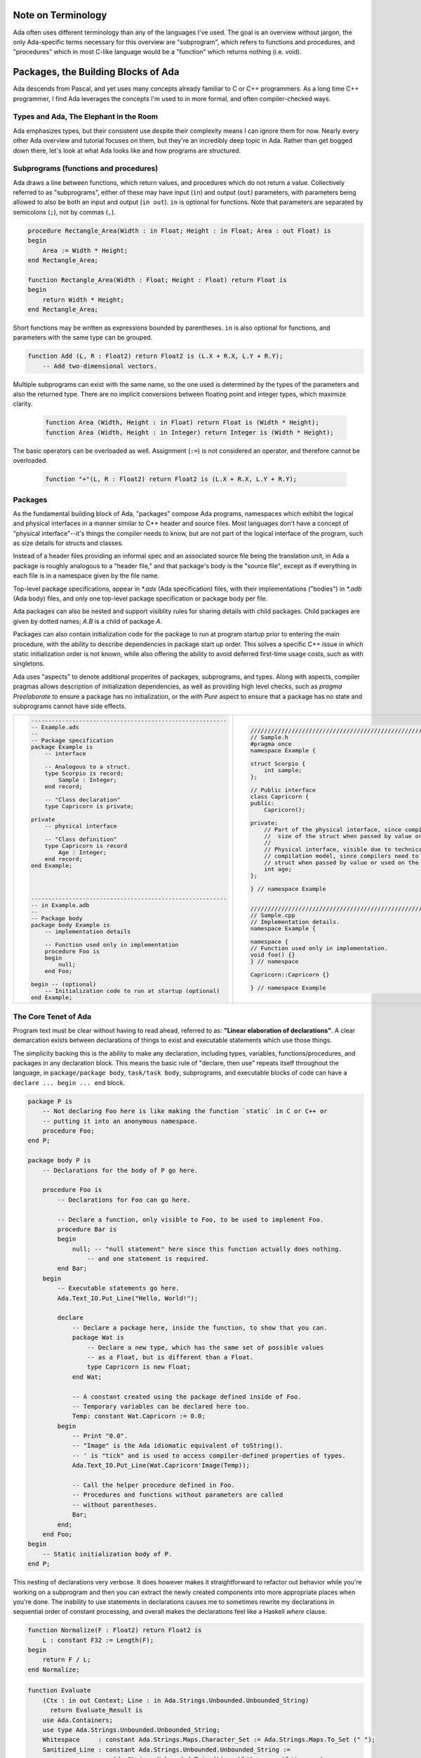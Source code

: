 Note on Terminology
==============================================================================

Ada often uses different terminology than any of the languages I've used.  The
goal is an overview without jargon, the only Ada-specific terms necessary
for this overview are "subprogram", which refers to functions and procedures, and
"procedures" which in most C-like language would be a "function" which returns
nothing (i.e. void).

Packages, the Building Blocks of Ada
==============================================================================

Ada descends from Pascal, and yet uses many concepts already familiar to C or
C++ programmers.  As a long time C++ programmer, I find Ada leverages the concepts
I'm used to in more formal, and often compiler-checked ways.

Types and Ada, The Elephant in the Room
------------------------------------------------------------------------------

Ada emphasizes types, but their consistent use despite their complexity
means I can ignore them for now.  Nearly every other Ada overview and tutorial
focuses on them, but they're an incredibly deep topic in Ada.  Rather than get
bogged down there, let's look at what Ada looks like and how programs are structured.

Subprograms (functions and procedures)
------------------------------------------------------------------------------

Ada draws a line between functions, which return values, and procedures which
do not return a value.  Collectively referred to as "subprograms", either of
these may have input (``in``) and output (``out``) parameters, with parameters
being allowed to also be both an input and output (``in out``).   ``in`` is
optional for functions.  Note that parameters are separated by semicolons
(``;``), not by commas (``,``).

.. code-block:: Ada

    procedure Rectangle_Area(Width : in Float; Height : in Float; Area : out Float) is
    begin
        Area := Width * Height;
    end Rectangle_Area;

    function Rectangle_Area(Width : Float; Height : Float) return Float is
    begin
        return Width * Height;
    end Rectangle_Area;    

Short functions may be written as expressions bounded by parentheses.  ``in`` is
also optional for functions, and parameters with the same type can be grouped.

.. code-block:: Ada

    function Add (L, R : Float2) return Float2 is (L.X + R.X, L.Y + R.Y);
        -- Add two-dimensional vectors.

Multiple subprograms can exist with the same name, so the one used is determined
by the types of the parameters and also the returned type.  There are no implicit
conversions between floating point and integer types, which maximize clarity.

    .. code-block:: Ada

        function Area (Width, Height : in Float) return Float is (Width * Height);
        function Area (Width, Height : in Integer) return Integer is (Width * Height);

The basic operators can be overloaded as well.  Assignment (``:=``) is
not considered an operator, and therefore cannot be overloaded.

    .. code-block:: Ada

        function "+"(L, R : Float2) return Float2 is (L.X + R.X, L.Y + R.Y);


Packages
------------------------------------------------------------------------------

As the fundamental building block of Ada, "packages" compose Ada programs,
namespaces which exhibit the logical and physical interfaces in a manner
similar to C++ header and source files.  Most languages don't have a concept
of "physical interface"--it's things the compiler needs to know, but 
are not part of the logical interface of the program, such as 
size details for structs and classes.  

Instead of a header files providing an informal spec and an associated source
file being the translation unit, in Ada a package is roughly analogous to a
"header file," and that package's body is the "source file", except as if
everything in each file is in a namespace given by the file name.

Top-level package specifications, appear in `*.ads` (Ada specification) files,
with their implementations ("bodies") in `*.adb` (Ada body) files, and only
one top-level package specification or package body per file.

Ada packages can also be nested and support visiblity rules for sharing details
with child packages.  Child packages are given by dotted names; `A.B`
is a child of package `A`.

Packages can also contain initialization code for the package to run at program
startup prior to entering the main procedure, with the ability to describe
dependencies in package start up order. This solves a specific C++ issue in
which static initialization order is not known, while also offering the ability
to avoid deferred first-time usage costs, such as with singletons.

Ada uses "aspects" to denote additional properites of packages,  subprograms, and
types.  Along with aspects, compiler pragmas allows description of initialization
dependencies, as well as providing high level checks, such as `pragma Preelaborate`
to ensure a package has no initialization, or the `with Pure` aspect to ensure
that a package has no state and subprograms cannot have side effects.


+---------------------------------------------------------------+---------------------------------------------------------------------------------+
| .. code-block:: ada                                           | .. code-block:: c++                                                             |
|                                                               |                                                                                 |
|     --------------------------------------------------------- |     //////////////////////////////////////////////////////////////////////////  |
|     -- Example.ads                                            |     // Sample.h                                                                 |
|     --                                                        |     #pragma once                                                                |
|     -- Package specification                                  |     namespace Example {                                                         |
|     package Example is                                        |                                                                                 |
|         -- interface                                          |     struct Scorpio {                                                            |
|                                                               |         int sample;                                                             |
|         -- Analogous to a struct.                             |     };                                                                          |
|         type Scorpio is record;                               |                                                                                 |
|             Sample : Integer;                                 |     // Public interface                                                         |
|         end record;                                           |     class Capricorn {                                                           |
|                                                               |     public:                                                                     |
|         -- "Class declaration"                                |         Capricorn();                                                            |
|         type Capricorn is private;                            |                                                                                 |
|                                                               |     private:                                                                    |
|     private                                                   |         // Part of the physical interface, since compilers need to know the     |
|         -- physical interface                                 |         //  size of the struct when passed by value or used on the stack.       |
|                                                               |         //                                                                      |
|         -- "Class definition"                                 |         // Physical interface, visible due to technical limitations of the      |
|         type Capricorn is record                              |         // compilation model, since compilers need to know the size of the      |
|             Age : Integer;                                    |         // struct when passed by value or used on the stack.                    |
|         end record;                                           |         int age;                                                                |
|     end Example;                                              |     };                                                                          |
|                                                               |                                                                                 |
|                                                               |     } // namespace Example                                                      |
|                                                               |                                                                                 |
|                                                               |                                                                                 |
|     --------------------------------------------------------- |     //////////////////////////////////////////////////////////////////////////  |
|     -- in Example.adb                                         |     // Sample.cpp                                                               |
|     --                                                        |     // Implementation details.                                                  |
|     -- Package body                                           |     namespace Example {                                                         |
|     package body Example is                                   |                                                                                 |
|         -- implementation details                             |     namespace {                                                                 |
|                                                               |     // Function used only in implementation.                                    |
|         -- Function used only in implementation               |     void foo() {}                                                               |
|         procedure Foo is                                      |     } // namespace                                                              |
|         begin                                                 |                                                                                 |
|             null;                                             |     Capricorn::Capricorn {}                                                     |
|         end Foo;                                              |                                                                                 |
|                                                               |     } // namespace Example                                                      |
|     begin -- (optional)                                       |                                                                                 |
|         -- Initialization code to run at startup (optional)   |                                                                                 |
|     end Example;                                              |                                                                                 |
+---------------------------------------------------------------+---------------------------------------------------------------------------------+


The Core Tenet of Ada
------------------------------------------------------------------------------

Program text must be clear without having to read ahead, referred to as:
**"Linear elaboration of declarations"**.  A clear demarcation exists between
declarations of things to exist and executable statements which use those things.

The simplicity backing this is the ability to make any declaration, including
types, variables, functions/procedures, and packages in any declaration block.  This means
the basic rule of "declare, then use" repeats itself throughout the language,
in ``package/package body``, ``task/task body``, subprograms, and executable blocks of code can have a
``declare ... begin ... end`` block.

.. code-block:: Ada

    package P is
        -- Not declaring Foo here is like making the function `static` in C or C++ or
        -- putting it into an anonymous namespace.
        procedure Foo;
    end P;

    package body P is
        -- Declarations for the body of P go here.

        procedure Foo is
            -- Declarations for Foo can go here.

            -- Declare a function, only visible to Foo, to be used to implement Foo.
            procedure Bar is
            begin
                null; -- "null statement" here since this function actually does nothing.
                    -- and one statement is required.
            end Bar;
        begin
            -- Executable statements go here.
            Ada.Text_IO.Put_Line("Hello, World!");
            
            declare
                -- Declare a package here, inside the function, to show that you can.
                package Wat is
                    -- Declare a new type, which has the same set of possible values
                    -- as a Float, but is different than a Float.
                    type Capricorn is new Float;
                end Wat;

                -- A constant created using the package defined inside of Foo.
                -- Temporary variables can be declared here too.
                Temp: constant Wat.Capricorn := 0.0;
            begin
                -- Print "0.0".
                -- "Image" is the Ada idiomatic equivalent of toString().
                -- ' is "tick" and is used to access compiler-defined properties of types.
                Ada.Text_IO.Put_Line(Wat.Capricorn'Image(Temp));

                -- Call the helper procedure defined in Foo.
                -- Procedures and functions without parameters are called
                -- without parentheses.
                Bar;
            end;
        end Foo;
    begin
        -- Static initialization body of P.
    end P;

This nesting of declarations very verbose.  It does however makes it straightforward to
refactor out behavior while you're working on a subprogram and then you can extract
the newly created components into more appropriate places when you're done.
The inability to use statements in declarations causes me to sometimes rewrite
my declarations in sequential order of constant processing, and overall makes the
declarations feel like a Haskell `where` clause.

.. code-block:: ada

    function Normalize(F : Float2) return Float2 is
        L : constant F32 := Length(F);
    begin
        return F / L;
    end Normalize;


.. code-block:: ada

    function Evaluate
        (Ctx : in out Context; Line : in Ada.Strings.Unbounded.Unbounded_String)
          return Evaluate_Result is
        use Ada.Containers;
        use type Ada.Strings.Unbounded.Unbounded_String;
        Whitespace     : constant Ada.Strings.Maps.Character_Set := Ada.Strings.Maps.To_Set (" ");
        Sanitized_Line : constant Ada.Strings.Unbounded.Unbounded_String :=
                           Ada.Strings.Unbounded.Trim (Line, Whitespace, Whitespace);
        Words          : String_Vectors.Vector := Split (Sanitized_Line);
        Command        : constant Ada.Strings.Unbounded.Unbounded_String := (if Words.Length > 0 then Words.First_Element else Ada.Strings.Unbounded.Null_Unbounded_String);
    begin
        -- ...

Ada does not provide separate syntactical units for classes, structs and
namespaces.  Instead, packages contain types, constants and related subprograms.  
A lot of specialized syntax goes away due to
this, for example there are no "member functions" and "class functions" and
hence no specialized syntax for things like member function pointers or class
function pointers exist.  Namespacing and overloading on parameters and/or the returned type determine
the subprogram called.

What would be "member functions" in C++ have the "controlling type(s)" as the
first parameter(s).  "`const` member functions" pass in the type as an `in` parameter,
which are immutable.  "non-`const` member functions (methods)" pass in the type as an
`in out` parameter, allowing the parameter to be modified.  This mirrors
Rust's notation wherein it reflects C++-like `const` behavior of member
functions with `self`, `&self`, and `&mut self` as a first parameter.
These are referred to as "primitive operations."

.. code-block:: ada

    -- Box "non-const function"
	procedure Move(Box : in out AABB2; Direction : Float2) is
	begin
		Box.Min := Box.Min + Direction;
		Box.Max := Box.Max + Direction;
	end Scale;
    
.. code-block:: ada

    -- Box "const function"
	function Midpoint(Box : in AABB2) return Float is
	begin
		return (Box.Min + Box.Max) / 2.0;
	end Scale;
